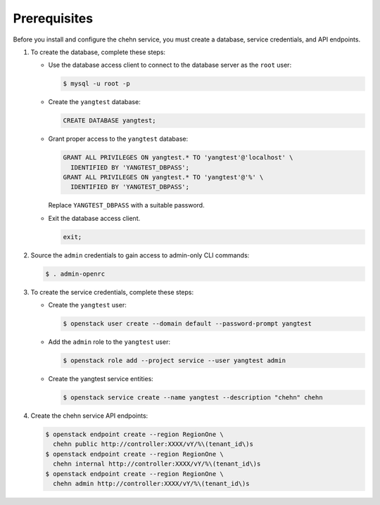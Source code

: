 Prerequisites
-------------

Before you install and configure the chehn service,
you must create a database, service credentials, and API endpoints.

#. To create the database, complete these steps:

   * Use the database access client to connect to the database
     server as the ``root`` user:

     .. code-block:: console

        $ mysql -u root -p

   * Create the ``yangtest`` database:

     .. code-block:: none

        CREATE DATABASE yangtest;

   * Grant proper access to the ``yangtest`` database:

     .. code-block:: none

        GRANT ALL PRIVILEGES ON yangtest.* TO 'yangtest'@'localhost' \
          IDENTIFIED BY 'YANGTEST_DBPASS';
        GRANT ALL PRIVILEGES ON yangtest.* TO 'yangtest'@'%' \
          IDENTIFIED BY 'YANGTEST_DBPASS';

     Replace ``YANGTEST_DBPASS`` with a suitable password.

   * Exit the database access client.

     .. code-block:: none

        exit;

#. Source the ``admin`` credentials to gain access to
   admin-only CLI commands:

   .. code-block:: console

      $ . admin-openrc

#. To create the service credentials, complete these steps:

   * Create the ``yangtest`` user:

     .. code-block:: console

        $ openstack user create --domain default --password-prompt yangtest

   * Add the ``admin`` role to the ``yangtest`` user:

     .. code-block:: console

        $ openstack role add --project service --user yangtest admin

   * Create the yangtest service entities:

     .. code-block:: console

        $ openstack service create --name yangtest --description "chehn" chehn

#. Create the chehn service API endpoints:

   .. code-block:: console

      $ openstack endpoint create --region RegionOne \
        chehn public http://controller:XXXX/vY/%\(tenant_id\)s
      $ openstack endpoint create --region RegionOne \
        chehn internal http://controller:XXXX/vY/%\(tenant_id\)s
      $ openstack endpoint create --region RegionOne \
        chehn admin http://controller:XXXX/vY/%\(tenant_id\)s
